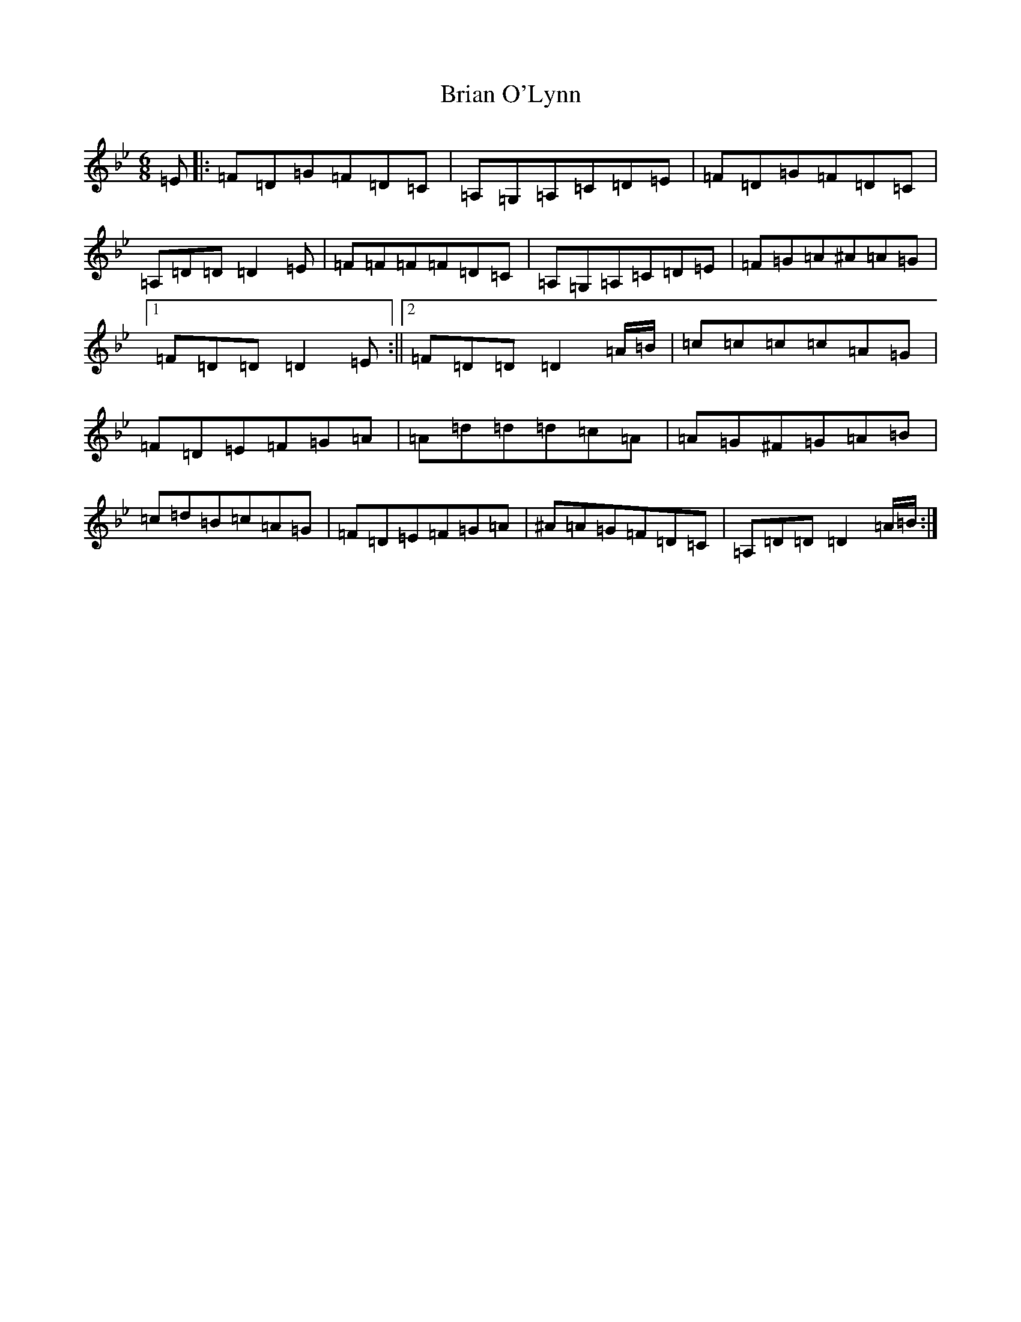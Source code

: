 X: 2600
T: Brian O'Lynn
S: https://thesession.org/tunes/830#setting830
Z: A Dorian
R: jig
M:6/8
L:1/8
K: C Dorian
=E|:=F=D=G=F=D=C|=A,=G,=A,=C=D=E|=F=D=G=F=D=C|=A,=D=D=D2=E|=F=F=F=F=D=C|=A,=G,=A,=C=D=E|=F=G=A^A=A=G|1=F=D=D=D2=E:||2=F=D=D=D2=A/2=B/2|=c=c=c=c=A=G|=F=D=E=F=G=A|=A=d=d=d=c=A|=A=G^F=G=A=B|=c=d=B=c=A=G|=F=D=E=F=G=A|^A=A=G=F=D=C|=A,=D=D=D2=A/2=B/2:|